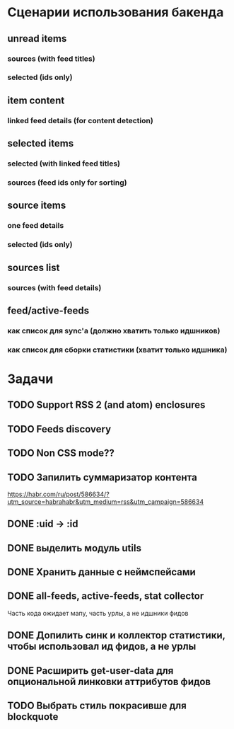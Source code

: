 * Сценарии использования бакенда
** unread items
*** sources (with feed titles)
*** selected (ids only)
** item content
*** linked feed details (for content detection)
** selected items
*** selected (with linked feed titles)
*** sources (feed ids only for sorting)
** source items
*** one feed details
*** selected (ids only)
** sources list
*** sources (with feed details)
** feed/active-feeds
*** как список для sync'a (должно хватить только идшников)
*** как список для сборки статистики (хватит только идшника)
* Задачи
** TODO Support RSS 2 (and atom) enclosures
** TODO Feeds discovery
** TODO Non CSS mode??
** TODO Запилить суммаризатор контента
   https://habr.com/ru/post/586634/?utm_source=habrahabr&utm_medium=rss&utm_campaign=586634
** DONE :uid -> :id
** DONE выделить модуль utils
** DONE Хранить данные с неймспейсами
** DONE all-feeds, active-feeds, stat collector
   Часть кода ожидает мапу, часть урлы, а не идшники фидов
** DONE Допилить синк и коллектор статистики, чтобы использовал ид фидов, а не урлы
** DONE Расширить get-user-data для опциональной линковки аттрибутов фидов
** TODO Выбрать стиль покрасивше для blockquote
